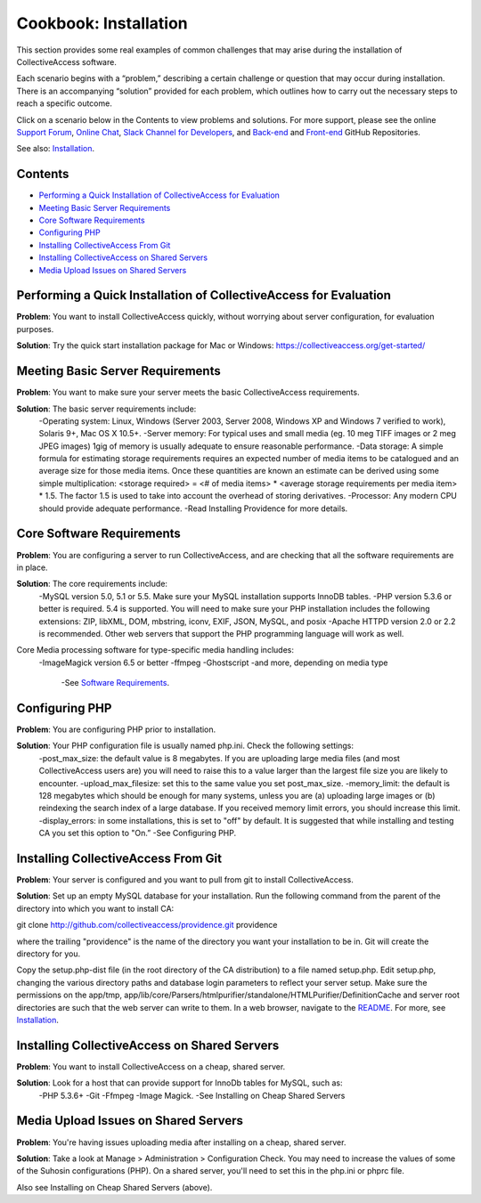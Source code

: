 Cookbook: Installation
======================

This section provides some real examples of common challenges that may arise during the installation of CollectiveAccess software. 

Each scenario begins with a “problem,” describing a certain challenge or question that may occur during installation. There is an accompanying “solution” provided for each problem, which outlines how to carry out the necessary steps to reach a specific outcome. 

Click on a scenario below in the Contents to view problems and solutions. For more support, please see the online `Support Forum <https://collectiveaccess.org/support/>`_, `Online Chat <https://gitter.im/collectiveaccess/support>`_, `Slack Channel for Developers <https://collectiveacc-uye7574.slack.com/join/signup#/domain-signup>`_, and `Back-end <https://github.com/collectiveaccess/providence>`_ and `Front-end <https://github.com/collectiveaccess/pawtucket2>`_ GitHub Repositories. 

See also: `Installation <file:///Users/charlotteposever/Documents/ca_manual/providence/user/setup/installation.html>`_. 

Contents
--------
* `Performing a Quick Installation of CollectiveAccess for Evaluation`_
* `Meeting Basic Server Requirements`_
* `Core Software Requirements`_
* `Configuring PHP`_ 
* `Installing CollectiveAccess From Git`_ 
* `Installing CollectiveAccess on Shared Servers`_ 
* `Media Upload Issues on Shared Servers`_

Performing a Quick Installation of CollectiveAccess for Evaluation
------------------------------------------------------------------

**Problem**: You want to install CollectiveAccess quickly, without worrying about server configuration, for evaluation purposes.

**Solution**: Try the quick start installation package for Mac or Windows: https://collectiveaccess.org/get-started/

Meeting Basic Server Requirements
---------------------------------

**Problem**: You want to make sure your server meets the basic CollectiveAccess requirements.

**Solution**: The basic server requirements include:
    -Operating system: Linux, Windows (Server 2003, Server 2008, Windows XP and Windows 7 verified to work), Solaris 9+, Mac OS X 10.5+.
    -Server memory: For typical uses and small media (eg. 10 meg TIFF images or 2 meg JPEG images) 1gig of memory is usually adequate to ensure reasonable performance.
    -Data storage: A simple formula for estimating storage requirements requires an expected number of media items to be catalogued and an average size for those media items. Once these quantities are known an estimate can be derived using some simple multiplication: <storage required> = <# of media items> * <average storage requirements per media item> * 1.5. The factor 1.5 is used to take into account the overhead of storing derivatives.
    -Processor: Any modern CPU should provide adequate performance.
    -Read Installing Providence for more details. 

Core Software Requirements
--------------------------

**Problem**: You are configuring a server to run CollectiveAccess, and are checking that all the software requirements are in place.

**Solution**: The core requirements include:
    -MySQL version 5.0, 5.1 or 5.5. Make sure your MySQL installation supports InnoDB tables.
    -PHP version 5.3.6 or better is required. 5.4 is supported. You will need to make sure your PHP installation includes the following extensions: ZIP, libXML, DOM, mbstring, iconv, EXIF, JSON, MySQL, and posix
    -Apache HTTPD version 2.0 or 2.2 is recommended. Other web servers that support the PHP programming language will work as well.

Core Media processing software for type-specific media handling includes:
    -ImageMagick version 6.5 or better
    -ffmpeg 
    -Ghostscript
    -and more, depending on media type
	-See `Software Requirements <file:///Users/charlotteposever/Documents/ca_manual/providence/user/setup/systemReq.html#system-requirements>`_. 

Configuring PHP
---------------

**Problem**: You are configuring PHP prior to installation.

**Solution**: Your PHP configuration file is usually named php.ini. Check the following settings:
    -post_max_size: the default value is 8 megabytes. If you are uploading large media files (and most CollectiveAccess users are) you will need to raise this to a value larger than the largest file size you are likely to encounter.
    -upload_max_filesize: set this to the same value you set post_max_size.
    -memory_limit: the default is 128 megabytes which should be enough for many systems, unless you are (a) uploading large images or (b) reindexing the search index of a large database. If you received memory limit errors, you should increase this limit.
    -display_errors: in some installations, this is set to "off" by default. It is suggested that while installing and testing CA you set this option to "On.”
    -See Configuring PHP. 

Installing CollectiveAccess From Git
------------------------------------

**Problem**: Your server is configured and you want to pull from git to install CollectiveAccess.

**Solution**: Set up an empty MySQL database for your installation. Run the following command from the parent of the directory into which you want to install CA:

git clone http://github.com/collectiveaccess/providence.git providence 

where the trailing "providence" is the name of the directory you want your installation to be in. Git will create the directory for you.

Copy the setup.php-dist file (in the root directory of the CA distribution) to a file named setup.php. Edit setup.php, changing the various directory paths and database login parameters to reflect your server setup. Make sure the permissions on the app/tmp, app/lib/core/Parsers/htmlpurifier/standalone/HTMLPurifier/DefinitionCache and server root directories are such that the web server can write to them. 
In a web browser, navigate to the `README <https://github.com/collectiveaccess/providence/blob/master/README.md>`_. For more, see `Installation <https://manual.collectiveaccess.org/setup/Installation.html>`_. 

Installing CollectiveAccess on Shared Servers
---------------------------------------------

**Problem**: You want to install CollectiveAccess on a cheap, shared server.

**Solution**: Look for a host that can provide support for InnoDb tables for MySQL, such as: 
    -PHP 5.3.6+ 
    -Git
    -Ffmpeg
    -Image Magick.
    -See Installing on Cheap Shared Servers

Media Upload Issues on Shared Servers
-------------------------------------

**Problem**: You're having issues uploading media after installing on a cheap, shared server.

**Solution**: Take a look at Manage > Administration > Configuration Check. You may need to increase the values of some of the Suhosin configurations (PHP). On a shared server, you'll need to set this in the php.ini or phprc file.

Also see Installing on Cheap Shared Servers (above).  

